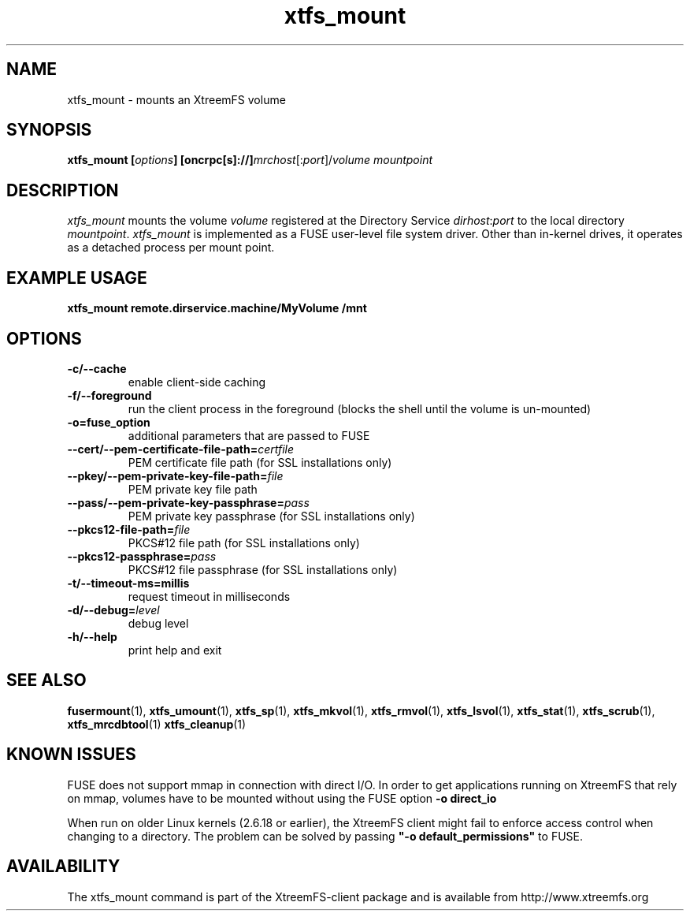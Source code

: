 .TH xtfs_mount 1 "April 2009" "The XtreemFS Distributed File System" "XtreemFS client"
.SH NAME
xtfs_mount \- mounts an XtreemFS volume
.SH SYNOPSIS
\fBxtfs_mount [\fIoptions\fB] [oncrpc[s]://]\fImrchost\fR[:\fIport\fR]/\fIvolume mountpoint
.br

.SH DESCRIPTION
.I xtfs_mount
mounts the volume \fIvolume\fR registered at the Directory Service \fIdirhost\fR:\fIport\fR to the local directory \fImountpoint\fR. \fIxtfs_mount\fR is implemented as a FUSE user-level file system driver. Other than in-kernel drives, it operates as a detached process per mount point. 

.SH EXAMPLE USAGE
.B "xtfs_mount remote.dirservice.machine/MyVolume /mnt"

.SH OPTIONS
.TP
\fB\-c/\-\-cache
enable client-side caching
.TP
\fB\-f/\-\-foreground
run the client process in the foreground (blocks the shell until the volume is un-mounted)
.TP
\fB\-o=fuse_option
additional parameters that are passed to FUSE
.TP
\fB\-\-cert/-\-pem\-certificate\-file\-path=\fIcertfile
PEM certificate file path (for SSL installations only)
.TP
\fB\-\-pkey/\-\-pem\-private\-key\-file\-path=\fIfile
PEM private key file path
.TP
\fB\-\-pass/\-\-pem\-private\-key\-passphrase=\fIpass
PEM private key passphrase (for SSL installations only)
.TP
\fB\-\-pkcs12\-file\-path=\fIfile
PKCS#12 file path (for SSL installations only)
.TP
\fB\-\-pkcs12\-passphrase=\fIpass
PKCS#12 file passphrase (for SSL installations only)
.TP
\fB\-t/\-\-timeout\-ms=millis
request timeout in milliseconds
.TP
\fB\-d/\-\-debug=\fIlevel
debug level
.TP
\fB\-h/\-\-help
print help and exit

.SH "SEE ALSO"
.BR fusermount (1),
.BR xtfs_umount (1),
.BR xtfs_sp (1),
.BR xtfs_mkvol (1),
.BR xtfs_rmvol (1),
.BR xtfs_lsvol (1),
.BR xtfs_stat (1),
.BR xtfs_scrub (1),
.BR xtfs_mrcdbtool (1)
.BR xtfs_cleanup (1)
.BR

.SH "KNOWN ISSUES"
FUSE does not support mmap in connection with direct I/O. In order to get applications running on XtreemFS that rely on mmap, volumes have to be mounted without using the FUSE option
.B "-o direct_io"
. However, this might lead to inconsistencies if different clients access a file concurrently, as requests might be serviced from the local page cache.

When run on older Linux kernels (2.6.18 or earlier), the XtreemFS client might fail to enforce access control when changing to a directory. The problem can be solved by passing \fB"-o default_permissions"\fR to FUSE.

.SH AVAILABILITY
The xtfs_mount command is part of the XtreemFS-client package and is available from http://www.xtreemfs.org